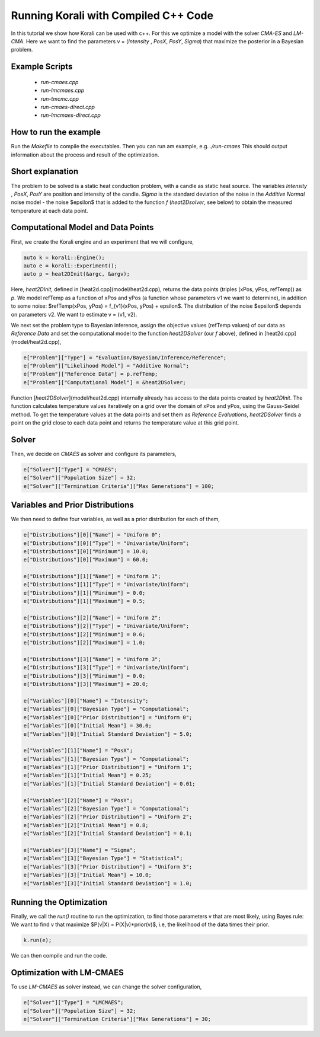 Running Korali with Compiled C++ Code
=====================================================

In this tutorial we show how Korali can be used with c++.
For this we optimize a model with the solver `CMA-ES` and `LM-CMA`. Here we want to find the parameters v = (`Intensity` , `PosX`, `PosY`, `Sigma`) that maximize the posterior in a Bayesian problem.  

Example Scripts
---------------------------
    + *run-cmaes.cpp*
    + *run-lmcmaes.cpp*
    + *run-tmcmc.cpp*
    + *run-cmaes-direct.cpp*
    + *run-lmcmaes-direct.cpp*

How to run the example
---------------------------

Run the `Makefile` to compile the executables. Then you can run am example, e.g. `./run-cmaes`
This should output information about the process and result of the optimization.


Short explanation
---------------------------

The problem to be solved is a static heat conduction problem, with
a candle as static heat source. The variables `Intensity` , `PosX`, `PosY` are position and intensity of the candle. `Sigma` is the standard deviation of the noise in the
`Additive Normal` noise model - the noise $\epsilon$ that is added to the function `f` (`heat2Dsolver`, see below) to obtain the measured temperature at each data point.


Computational Model and Data Points
---------------------------------------

First, we create the Korali engine and an experiment that we will configure,

.. code-block:: python

    auto k = korali::Engine();
    auto e = korali::Experiment();
    auto p = heat2DInit(&argc, &argv);


Here, `heat2DInit`, defined in [heat2d.cpp](model/heat2d.cpp), returns the data points (triples (xPos, yPos, refTemp)) as `p`. We model refTemp as a function of xPos and yPos (a function whose parameters v1 we want to determine), in addition to some noise: $refTemp(xPos, yPos) = f_{v1}(xPos, yPos) + \epsilon$. The distribution of the noise $\epsilon$ depends on parameters v2. We want to estimate v = (v1, v2).  

We next set the problem type to Bayesian inference, assign the objective values (refTemp values) of our data as `Reference Data` and set the computational model to the function `heat2DSolver` (our `f` above), defined in [heat2d.cpp](model/heat2d.cpp),

.. code-block:: python

    e["Problem"]["Type"] = "Evaluation/Bayesian/Inference/Reference";
    e["Problem"]["Likelihood Model"] = "Additive Normal";
    e["Problem"]["Reference Data"] = p.refTemp;
    e["Problem"]["Computational Model"] = &heat2DSolver;

Function [`heat2DSolver`](model/heat2d.cpp) internally already has access to the data points created by `heat2DInit`. The function calculates temperature values iteratively on a grid over the domain of xPos and yPos, using the Gauss-Seidel method. To get the temperature values at the data points and set them as `Reference Evaluations`, `heat2DSolver` finds a point on the grid close to each data point and returns the temperature value at this grid point.

Solver
---------------------------

Then, we decide on `CMAES` as solver and configure its parameters,

.. code-block:: python

    e["Solver"]["Type"] = "CMAES";
    e["Solver"]["Population Size"] = 32;
    e["Solver"]["Termination Criteria"]["Max Generations"] = 100;

Variables and Prior Distributions
------------------------------------

We then need to define four variables, as well as a prior distribution for each
of them,

.. code-block:: python

    e["Distributions"][0]["Name"] = "Uniform 0";
    e["Distributions"][0]["Type"] = "Univariate/Uniform";
    e["Distributions"][0]["Minimum"] = 10.0;
    e["Distributions"][0]["Maximum"] = 60.0;

    e["Distributions"][1]["Name"] = "Uniform 1";
    e["Distributions"][1]["Type"] = "Univariate/Uniform";
    e["Distributions"][1]["Minimum"] = 0.0;
    e["Distributions"][1]["Maximum"] = 0.5;

    e["Distributions"][2]["Name"] = "Uniform 2";
    e["Distributions"][2]["Type"] = "Univariate/Uniform";
    e["Distributions"][2]["Minimum"] = 0.6;
    e["Distributions"][2]["Maximum"] = 1.0;

    e["Distributions"][3]["Name"] = "Uniform 3";
    e["Distributions"][3]["Type"] = "Univariate/Uniform";
    e["Distributions"][3]["Minimum"] = 0.0;
    e["Distributions"][3]["Maximum"] = 20.0;

    e["Variables"][0]["Name"] = "Intensity";
    e["Variables"][0]["Bayesian Type"] = "Computational";
    e["Variables"][0]["Prior Distribution"] = "Uniform 0";
    e["Variables"][0]["Initial Mean"] = 30.0;
    e["Variables"][0]["Initial Standard Deviation"] = 5.0;
    
    e["Variables"][1]["Name"] = "PosX";
    e["Variables"][1]["Bayesian Type"] = "Computational";
    e["Variables"][1]["Prior Distribution"] = "Uniform 1";
    e["Variables"][1]["Initial Mean"] = 0.25;
    e["Variables"][1]["Initial Standard Deviation"] = 0.01;

    e["Variables"][2]["Name"] = "PosY";
    e["Variables"][2]["Bayesian Type"] = "Computational";
    e["Variables"][2]["Prior Distribution"] = "Uniform 2";
    e["Variables"][2]["Initial Mean"] = 0.8;
    e["Variables"][2]["Initial Standard Deviation"] = 0.1;

    e["Variables"][3]["Name"] = "Sigma";
    e["Variables"][3]["Bayesian Type"] = "Statistical";
    e["Variables"][3]["Prior Distribution"] = "Uniform 3";
    e["Variables"][3]["Initial Mean"] = 10.0;
    e["Variables"][3]["Initial Standard Deviation"] = 1.0;

Running the Optimization
---------------------------
Finally, we call the `run()` routine to run the optimization, to find those
parameters v that are most likely, using Bayes rule: We want to find v that
maximize $P(v|X) = P(X|v)*prior(v)$, i.e, the likelihood of
the data times their prior.

.. code-block:: python

    k.run(e);

We can then compile and run the code.   

Optimization with LM-CMAES
---------------------------
To use `LM-CMAES` as solver instead, we can change the solver configuration,

.. code-block:: python

    e["Solver"]["Type"] = "LMCMAES";
    e["Solver"]["Population Size"] = 32;
    e["Solver"]["Termination Criteria"]["Max Generations"] = 30;
